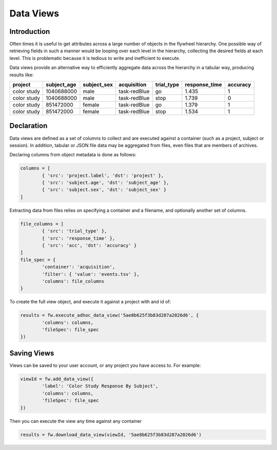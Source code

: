 Data Views
**********

Introduction
------------

Often times it is useful to get attributes across a large number of objects in the flywheel hierarchy.
One possible way of retrieving fields in such a manner would be looping over each level in the hierarchy, 
collecting the desired fields at each level. This is problematic because it is tedious to write and inefficient 
to execute.

Data views provide an alternative way to efficiently aggregate data across the hierarchy in a tabular way, producing
results like:

+-------------+-------------+-------------+--------------------+------------+---------------+----------+
| project     | subject_age | subject_sex | acquisition        | trial_type | response_time | accuracy |
+=============+=============+=============+====================+============+===============+==========+ 
| color study | 1040688000  | male        | task-redBlue       | go         | 1.435         | 1        |
+-------------+-------------+-------------+--------------------+------------+---------------+----------+
| color study | 1040688000  | male        | task-redBlue       | stop       | 1.739         | 0        |
+-------------+-------------+-------------+--------------------+------------+---------------+----------+
| color study | 851472000   | female      | task-redBlue       | go         | 1.379         | 1        |
+-------------+-------------+-------------+--------------------+------------+---------------+----------+
| color study | 851472000   | female      | task-redBlue       | stop       | 1.534         | 1        |
+-------------+-------------+-------------+--------------------+------------+---------------+----------+


Declaration
-----------

Data views are defined as a set of columns to collect and are executed against a container (such as a project, subject or session).
In addition, tabular or JSON file data may be aggregated from files, even files that are members of archives.

Declaring columns from object metadata is done as follows:

.. code-block:: python

	columns = [
		{ 'src': 'project.label', 'dst': 'project' },
		{ 'src': 'subject.age', 'dst': 'subject_age' },
		{ 'src': 'subject.sex', 'dst': 'subject_sex' }
	]

Extracting data from files relies on specifying a container and a filename, and optionally another set of columns.

.. code-block:: python

	file_columns = [
		{ 'src': 'trial_type' },
		{ 'src': 'response_time' },
		{ 'src': 'acc', 'dst': 'accuracy' }
	]
	file_spec = {
		'container': 'acquisition',
		'filter': { 'value': 'events.tsv' },
		'columns': file_columns
	}

To create the full view object, and execute it against a project with and id of: 

.. code-block:: python

	results = fw.execute_adhoc_data_view('5ae8b625f3b83d287a2026d6', {
		'columns': columns,
		'fileSpec': file_spec
	})

Saving Views
------------

Views can be saved to your user account, or any project you have access to. For example:
	
.. code-block:: python

	viewId = fw.add_data_view({
		'label': 'Color Study Response By Subject',
		'columns': columns,
		'fileSpec': file_spec
	})

Then you can execute the view any time against any container

.. code-block:: python

	results = fw.download_data_view(viewId, '5ae8b625f3b83d287a2026d6')


